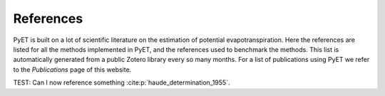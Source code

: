 References
==========

PyET is built on a lot of scientific literature on the estimation of potential evapotranspiration. Here the
references are listed for all the methods implemented in PyET, and the references used to benchmark the methods. This
list is automatically generated from a public Zotero library every so many months. For a list of publications using
PyET we refer to the `Publications` page of this website.

TEST: Can I now reference something  :cite:p:`haude_determination_1955`.

.. bibliography::
   :all: